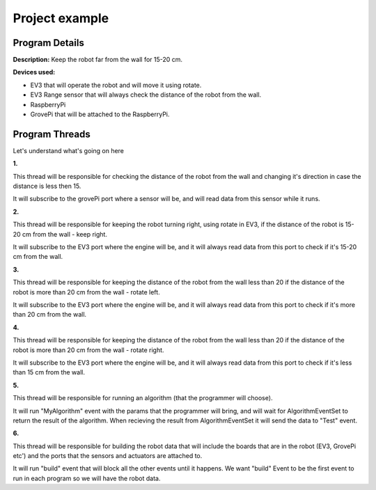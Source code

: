 .. _exampels:

Project example
================

.. code-block:: javascript
  :linenos:

  var allEventsButBuildEventSet = bp.EventSet("Block all for build", function (e) {
      return !e.name.equals("Build");
  });

  var dataEventSet = bp.EventSet("", function (e) {
      return e.name.equals("GetSensorsData");
  });

  var AlgorithmEventSet = bp.EventSet("", function (e) {
      return e.name.equals("GetAlgorithmResult");
  });

  var direction = 1;

  bp.registerBThread("Do Something with Data", function () {
      bp.sync({request: bp.Event("Subscribe", {"GrovePi": ["D2", "D4"]})});

      while (true) {
          var e = bp.sync({waitFor: dataEventSet});
          var data = JSON.parse(e.data);
          var distance  = data.GrovePi._1.D4;
          if (distance < 15){
              direction = -1 * direction ;
          }
      }
  });

  bp.registerBThread("Just Right", function () {
      bp.sync({request: bp.Event("Subscribe", {"EV3": ["2"]})});

      while (true) {
          var e = bp.sync({waitFor: dataEventSet});
          var data = JSON.parse(e.data);
          var distance  = data.EV3._1._2;
          if (distance > 15 && distance < 20){
              bp.sync({request: bp.Event("Rotate", {"EV3": {"B": 60, "C": 60, "speed": 15}})});
          }
      }
  });

  bp.registerBThread("Too Far Right", function () {
      bp.sync({request: bp.Event("Subscribe", {"EV3": ["2"]})});

      while (true) {
          var e = bp.sync({waitFor: dataEventSet});
          var data = JSON.parse(e.data);
          var distance  = data.EV3._1._2;
          if (distance > 20){
              bp.sync({request: bp.Event("Rotate", {"EV3": {"B": 30, "C": 60, "speed": 15}})});
          }
      }
  });

  bp.registerBThread("Too Far Left", function () {
      bp.sync({request: bp.Event("Subscribe", {"EV3": ["2"]})});

      while (true) {
          var e = bp.sync({waitFor: dataEventSet});
          var data = JSON.parse(e.data);
          var distance  = data.EV3._1._2;
          if (distance < 15){
              bp.sync({request: bp.Event("Rotate", {"EV3": {"B": 60, "C": 30, "speed": 15}})});
          }
      }
  });

  bp.registerBThread("Do My Algorithm", function () {
      bp.sync({request: bp.Event("MyAlgorithm", {"EV3": {1: {"Param1": 10, "Param2": {"Param2_1" : "Hello"}}}, "GrovePi": {2: {"Param3": 100}}})});
      var e = bp.sync({waitFor: AlgorithmEventSet});
      var data = JSON.parse(e.data);
      bp.sync({request: bp.Event("Test", data)});
  });

  bp.registerBThread("Initiation", function () {
      bp.sync({
          block: allEventsButBuildEventSet, request: bp.Event("Build",
              {
                  "EV3":
                      [{
                          "Name": "EV3_1",
                          "Port": "rfcomm0",
                          "2": {"Name": "UV3"}
                      }]
                  ,
                  "GrovePi":
                      [{
                          "Name": "GrovePi1",
                          "A0": {"Name": "", "Device": ""},
                          "A1": "",
                          "A2": "",
                          "D2": {"Name": "MyLed", "Device": "Led"},
                          "D3": "",
                          "D4": {"Name": "UV", "Device": "Ultrasonic"},
                          "D5": "",
                          "D6": "",
                          "D7": "",
                          "D8": "Led"
                      }]
              }
          )
      })
  });

Program Details
------------------

**Description:** Keep the robot far from the wall for 15-20 cm.

**Devices used:**

- EV3 that will operate the robot and will move it using rotate.

- EV3 Range sensor that will always check the distance of the robot from the wall.

- RaspberryPi

- GrovePi that will be attached to the RaspberryPi.

Program Threads
----------------

Let's understand what's going on here

**1.**

.. code-block:: javascript
  :linenos:

  bp.registerBThread("Do Something with Data", function () {
      bp.sync({request: bp.Event("Subscribe", {"GrovePi": ["D2", "D4"]})});

      while (true) {
          var e = bp.sync({waitFor: dataEventSet});
          var data = JSON.parse(e.data);
          var distance  = data.GrovePi._1.D4;
          if (distance < 15){
              direction = -1 * direction ;
          }
      }
  });

This thread will be responsible for checking the distance of the robot from the
wall and changing it's direction in case the distance is less then 15.

It will subscribe to the grovePi port where a sensor will be,
and will read data from this sensor while it runs.


**2.**

.. code-block:: javascript
  :linenos:

  bp.registerBThread("Just Right", function () {
      bp.sync({request: bp.Event("Subscribe", {"EV3": ["2"]})});

      while (true) {
          var e = bp.sync({waitFor: dataEventSet});
          var data = JSON.parse(e.data);
          var distance  = data.EV3._1._2;
          if (distance > 15 && distance < 20){
              bp.sync({request: bp.Event("Rotate", {"EV3": {"B": 60, "C": 60, "speed": 15}})});
          }
      }
  });

This thread will be responsible for keeping the robot turning right, using rotate in EV3,
if the distance of the robot is 15-20 cm from the wall - keep right.

It will subscribe to the EV3 port where the engine will be,
and it will always read data from this port to check if it's 15-20 cm from the wall.


**3.**

.. code-block:: javascript
  :linenos:

  bp.registerBThread("Too Far Right", function () {
      bp.sync({request: bp.Event("Subscribe", {"EV3": ["2"]})});

      while (true) {
          var e = bp.sync({waitFor: dataEventSet});
          var data = JSON.parse(e.data);
          var distance  = data.EV3._1._2;
          if (distance > 20){
              bp.sync({request: bp.Event("Rotate", {"EV3": {"B": 30, "C": 60, "speed": 15}})});
          }
      }
  });

This thread will be responsible for keeping the distance of the robot from the wall less than 20
if the distance of the robot is more than 20 cm from the wall - rotate left.

It will subscribe to the EV3 port where the engine will be,
and it will always read data from this port to check if it's more than 20 cm from the wall.



**4.**

.. code-block:: javascript
  :linenos:

  bp.registerBThread("Too Far Left", function () {
      bp.sync({request: bp.Event("Subscribe", {"EV3": ["2"]})});

      while (true) {
          var e = bp.sync({waitFor: dataEventSet});
          var data = JSON.parse(e.data);
          var distance  = data.EV3._1._2;
          if (distance < 15){
              bp.sync({request: bp.Event("Rotate", {"EV3": {"B": 60, "C": 30, "speed": 15}})});
          }
      }
  });

This thread will be responsible for keeping the distance of the robot from the wall less than 20
if the distance of the robot is more than 20 cm from the wall - rotate right.

It will subscribe to the EV3 port where the engine will be,
and it will always read data from this port to check if it's less than 15 cm from the wall.


**5.**

.. code-block:: javascript
  :linenos:

  bp.registerBThread("Do My Algorithm", function () {
      bp.sync({request: bp.Event("MyAlgorithm", {"EV3": {1: {"Param1": 10, "Param2": {"Param2_1" : "Hello"}}}, "GrovePi": {2: {"Param3": 100}}})});
      var e = bp.sync({waitFor: AlgorithmEventSet});
      var data = JSON.parse(e.data);
      bp.sync({request: bp.Event("Test", data)});
  });

This thread will be responsible for running an algorithm (that the programmer will choose).

It will run "MyAlgorithm" event with the params that the programmer will bring,
and will wait for AlgorithmEventSet to return the result of the algorithm.
When recieving the result from AlgorithmEventSet it will send the data to "Test" event.



**6.**

.. code-block:: javascript
  :linenos:

  bp.registerBThread("Initiation", function () {
  bp.sync({
      block: allEventsButBuildEventSet, request: bp.Event("Build",
          {
              "EV3":
                  [{
                      "Name": "EV3_1",
                      "Port": "rfcomm0",
                      "2": {"Name": "UV3"}
                  }]
              ,
              "GrovePi":
                  [{
                      "Name": "GrovePi1",
                      "A0": {"Name": "", "Device": ""},
                      "A1": "",
                      "A2": "",
                      "D2": {"Name": "MyLed", "Device": "Led"},
                      "D3": "",
                      "D4": {"Name": "UV", "Device": "Ultrasonic"},
                      "D5": "",
                      "D6": "",
                      "D7": "",
                      "D8": "Led"
                  }]
              }
          )
      })
  });

This thread will be responsible for building the robot data that will include the boards
that are in the robot (EV3, GrovePi etc') and the ports that the sensors and actuators are attached to.

It will run "build" event that will block all the other events until it happens.
We want "build" Event to be the first event to run in each program so we will have the robot data.

